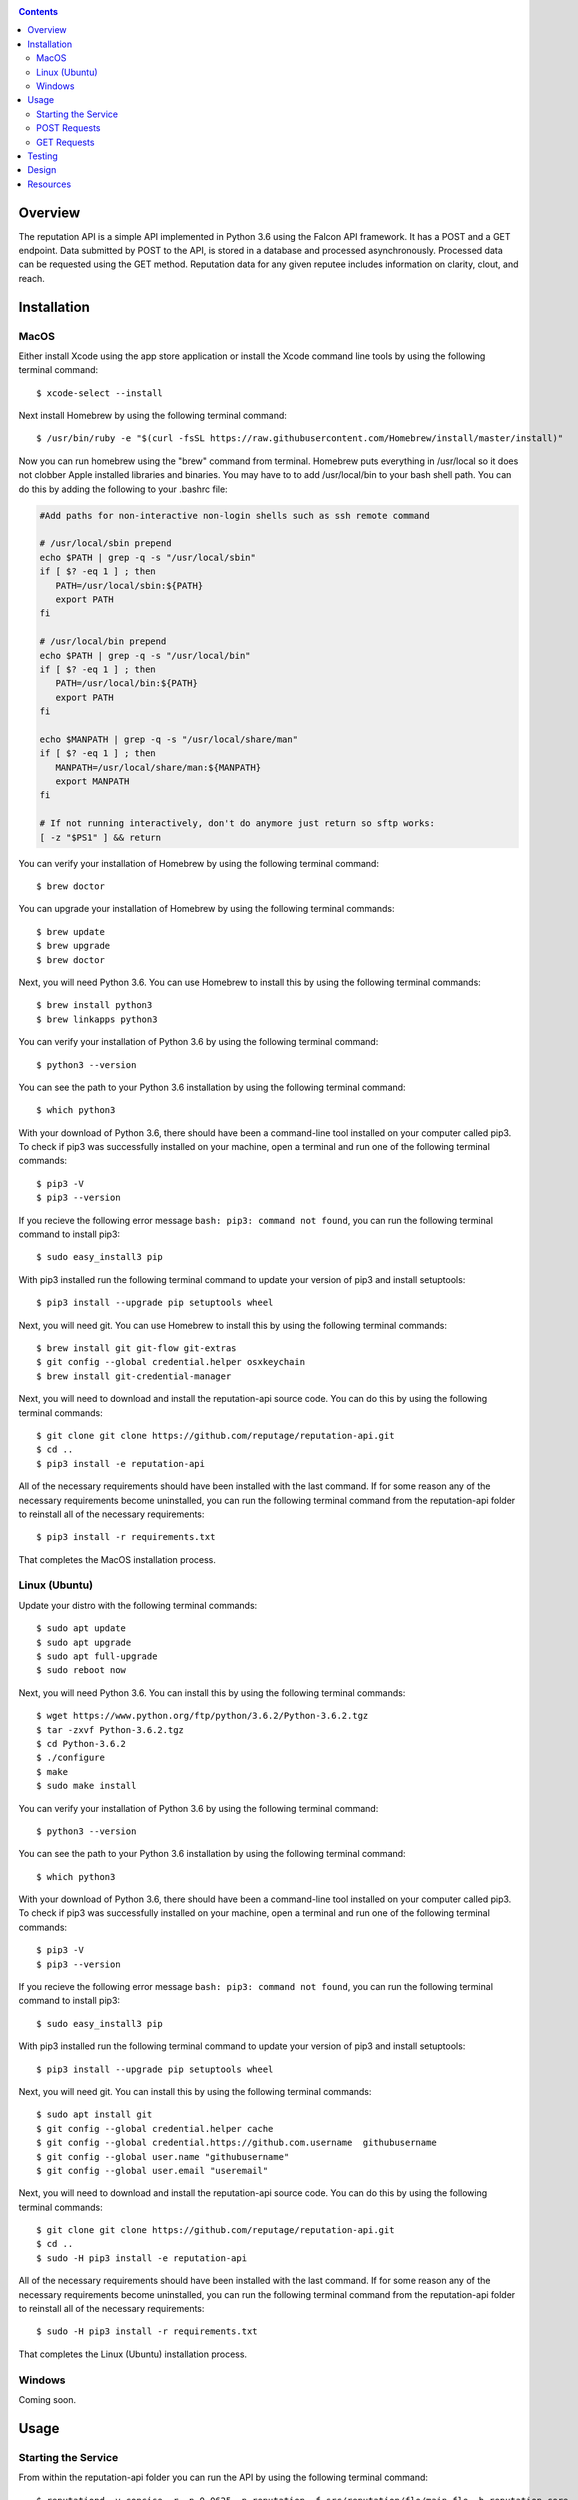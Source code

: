 .. image:: https://github.com/reputage/reputation-api/blob/master/logo/logo.png
   :alt: Reputation API logo
    
|Docs| |Build Status| |codecov.io|

.. |Docs| image:: https://readthedocs.org/projects/reputation-api/badge/?version=latest
   :alt: Reputation Documentation Status on Read The Docs
   
.. |Build Status| image:: https://travis-ci.org/reputage/reputation-api.svg?branch=master
   :alt: Reputation API Status on Travis CI
   
.. |codecov.io| image:: https://codecov.io/gh/reputage/reputation-api/branch/master/graph/badge.svg
   :alt: Reputation API Code Coverage

.. contents::

Overview
========

The reputation API is a simple API implemented in Python 3.6 using the Falcon API framework. It has a POST and a GET endpoint. Data submitted by POST to the API, is stored in a database and processed asynchronously. Processed data can be requested using the GET method. Reputation data for any given reputee includes information on clarity, clout, and reach.

Installation
============

MacOS
-----
Either install Xcode using the app store application or install the Xcode command line tools by using the following terminal command:
:: 
    $ xcode-select --install
Next install Homebrew by using the following terminal command:
::
   $ /usr/bin/ruby -e "$(curl -fsSL https://raw.githubusercontent.com/Homebrew/install/master/install)"
Now you can run homebrew using the "brew" command from terminal. Homebrew puts everything in /usr/local so it does not clobber Apple installed libraries and binaries. You may have to to add /usr/local/bin to your bash shell path. You can do this by adding the following to your .bashrc file:

.. code-block:: bash
   
   #Add paths for non-interactive non-login shells such as ssh remote command
   
   # /usr/local/sbin prepend
   echo $PATH | grep -q -s "/usr/local/sbin"
   if [ $? -eq 1 ] ; then
      PATH=/usr/local/sbin:${PATH}
      export PATH
   fi
   
   # /usr/local/bin prepend
   echo $PATH | grep -q -s "/usr/local/bin"
   if [ $? -eq 1 ] ; then
      PATH=/usr/local/bin:${PATH}
      export PATH
   fi
   
   echo $MANPATH | grep -q -s "/usr/local/share/man"
   if [ $? -eq 1 ] ; then
      MANPATH=/usr/local/share/man:${MANPATH}
      export MANPATH
   fi
   
   # If not running interactively, don't do anymore just return so sftp works:
   [ -z "$PS1" ] && return

You can verify your installation of Homebrew by using the following terminal command:
::
   $ brew doctor
You can upgrade your installation of Homebrew by using the following terminal commands:
::
   $ brew update
   $ brew upgrade
   $ brew doctor
Next, you will need Python 3.6. You can use Homebrew to install this by using the following terminal commands:
::
   $ brew install python3
   $ brew linkapps python3
You can verify your installation of Python 3.6 by using the following terminal command:
::
   $ python3 --version
You can see the path to your Python 3.6 installation by using the following terminal command:
::
   $ which python3
With your download of Python 3.6, there should have been a command-line tool installed on your computer called pip3. To check if pip3 was successfully installed on your machine, open a terminal and run one of the following terminal commands:
::
   $ pip3 -V
   $ pip3 --version
If you recieve the following error message ``bash: pip3: command not found``, you can run the following terminal command to install pip3:
::
   $ sudo easy_install3 pip
With pip3 installed run the following terminal command to update your version of pip3 and install setuptools:
::
   $ pip3 install --upgrade pip setuptools wheel
Next, you will need git. You can use Homebrew to install this by using the following terminal commands:
::
   $ brew install git git-flow git-extras
   $ git config --global credential.helper osxkeychain
   $ brew install git-credential-manager
Next, you will need to download and install the reputation-api source code. You can do this by using the following terminal commands:
::
   $ git clone git clone https://github.com/reputage/reputation-api.git
   $ cd ..
   $ pip3 install -e reputation-api
All of the necessary requirements should have been installed with the last command. If for some reason any of the necessary requirements become uninstalled, you can run the following terminal command from the reputation-api folder to reinstall all of the necessary requirements:
::
   $ pip3 install -r requirements.txt
That completes the MacOS installation process.

Linux (Ubuntu)
-----
Update your distro with the following terminal commands:
::
   $ sudo apt update  
   $ sudo apt upgrade  
   $ sudo apt full-upgrade  
   $ sudo reboot now
Next, you will need Python 3.6. You can install this by using the following terminal commands:
::
   $ wget https://www.python.org/ftp/python/3.6.2/Python-3.6.2.tgz
   $ tar -zxvf Python-3.6.2.tgz
   $ cd Python-3.6.2
   $ ./configure
   $ make
   $ sudo make install
You can verify your installation of Python 3.6 by using the following terminal command:
::
   $ python3 --version
You can see the path to your Python 3.6 installation by using the following terminal command:
::
   $ which python3
With your download of Python 3.6, there should have been a command-line tool installed on your computer called pip3. To check if pip3 was successfully installed on your machine, open a terminal and run one of the following terminal commands:
::
   $ pip3 -V
   $ pip3 --version
If you recieve the following error message ``bash: pip3: command not found``, you can run the following terminal command to install pip3:
::
   $ sudo easy_install3 pip
With pip3 installed run the following terminal command to update your version of pip3 and install setuptools:
::
   $ pip3 install --upgrade pip setuptools wheel
Next, you will need git. You can install this by using the following terminal commands:
::
   $ sudo apt install git
   $ git config --global credential.helper cache
   $ git config --global credential.https://github.com.username  githubusername
   $ git config --global user.name "githubusername"
   $ git config --global user.email "useremail"
Next, you will need to download and install the reputation-api source code. You can do this by using the following terminal commands:
::
   $ git clone git clone https://github.com/reputage/reputation-api.git
   $ cd ..
   $ sudo -H pip3 install -e reputation-api
All of the necessary requirements should have been installed with the last command. If for some reason any of the necessary requirements become uninstalled, you can run the following terminal command from the reputation-api folder to reinstall all of the necessary requirements:
::
   $ sudo -H pip3 install -r requirements.txt
That completes the Linux (Ubuntu) installation process.

Windows
-------
Coming soon.

Usage
=====

Starting the Service
-------------------
From within the reputation-api folder you can run the API by using the following terminal command:
::
   $ reputationd -v concise -r -p 0.0625 -n reputation -f src/reputation/flo/main.flo -b reputation.core
Alternatively, the API can be run from any location by editing the path specified by the ``-f`` flag. The period at which the API's task scheduler iterates can be edited by changing the value specified by the ``-p`` flag. The console output verbosity can be edited by changing the keyword of the ``-v`` flag.

- The ``-v`` flag controls the verbosity level of the console output. The possible verbosity levels are 'mute', 'terse', 'concise', 'verbose', and 'profuse'.
- The ``-r`` flag runs the scheduler (skedder) in realtime.
- The ``-p`` flag specifies period (time in seconds between iterations of skedder).
- The ``-n`` flag specifies the name of the skedder.
- The ``-f`` flag specifies the path or filename to a flo script.
- The ``-b`` flag specifies the module name to external behavior packages.

POST Requests
-------------
POST requests to the API should hit the endpoint "/reputation" and require a body with a JSON of the following format:

.. code-block:: json

   {
     "reputer": "name_of_reputer",
     "reputee": "name_of_reputee",
     "repute":
     {
       "rid" : "unique_identifier",
       "feature": "reach or clarity",
       "value": 0-10
     }
   }

It is the client's responsibility to ensure that RIDs are unique. It is suggested that RID's be universally unique, but this is not strictly enforced. RID's must, however, be unique per paring of reputer and reputee otherwise they will be discarded. The server will throw an HTTP 400 error if no JSON is sent, an empty JSON is sent, or if a JSON with the wrong formatting is sent. The server will throw a 422 error if the JSON is incorrectly encoded. The server will return a 201 status if the posted data was successfully added to the database or a 200 status if the posted data was already found in the database.

POST requests also require a custom "Signature" header that provides one or more signatures of the request/response body text. The format of the custom Signature header follows the conventions of RFC 7230. The "Signature" header has the following format where tag is replaced with a unique string for each signature value:

::

   Signature: tag = "signature"
      or
   Signature: tag = "signature"; tag = "signature";  ...
  
An example is shown below where one tag is the string signer and the other tag is the string current.

::

   Signature: signer="Y5xTb0_jTzZYrf5SSEK2f3LSLwIwhOX7GEj6YfRWmGViKAesa08UkNWukUkPGuKuu-EAH5U-sdFPPboBAsjRBw=="; current="Xhh6WWGJGgjU5V-e57gj4HcJ87LLOhQr2Sqg5VToTSg-SI1W3A8lgISxOjAI5pa2qnonyz3tpGvC2cmf1VTpBg=="

The tag is the name of a field in the body of the request whose value is a DID from which the public key for the signature can be obtained. If the same tag appears multiple times then only the last occurrence is used. Each signature value is a doubly quoted string ("") that contains the actual signature in Base64 url safe format. By default the signatures are 64 byte EdDSA (Ed25519) signatures that have been encoded into BASE64 url-file safe format. The encoded signatures are 88 characters in length and include two trailing pad characters (==).

An optional tag name is "kind" where the values EdDSA or Ed25519 may be present. The kind tag field value specifies the type of signature. All signatures within the header must be of the same kind. The two tag field values currently supported are did and signer.

GET Requests
------------
GET requests to the API should hit the enpoint "/reputation/{{reputee}}" where {{reputee}} is the name of a reputee. Successful GET requests will return a JSON of the following format:

.. code-block:: json

   {
      "reputee": "name_of_reputee",
      "clout":
      {
        "score": 0-1,
        "confidence": 0-1
      },
      "reach":
      {
        "score": 0-10,
        "confidence": 0-1
      },
      "clarity":
      {
        "score": 0-10,
        "confidence": 0-1
      }
   }
   
The server will throw a 400 error if no reputee query parameter is included in the URL or if the queried reputee cannot be found in the database. A successful GET request will return a 200 status and a JSON.

Testing
=======

The API uses the pytest module for unit testing. Pre-written unit tests are included in the project and can be run by using the following terminal command from the reputation-api folder:
::
   $ pytest
   
Design
======

The API was designed with simplicity, clarity, and performance in mind. It uses ioflo to asynchronously manage a WSGI server and reputation processing. Data at various stages of processing is stored in an LMDB database. API endpoints are set up using the Falcon API framework. The program's command line functionality is implemented using click.

The statistics generated by the server are calculated in the following way:

+--------------------+-------------------------------------------------------------------------------------------------------------------+
| Statistic          | Method                                                                                                            |
+====================+===================================================================================================================+
| Reach Score        |The arithmetic average of all the unique reach POSTs connected with a given reputee.                               |
+--------------------+-------------------------------------------------------------------------------------------------------------------+
| Reach Confidence   |The result of f(x,a,b) where a = 2, b = 6, and x = the total number of unique reach POSTs connected with a given   |
|                    |reputee.                                                                                                           | 
+--------------------+-------------------------------------------------------------------------------------------------------------------+
| Clarity Score      |The arithmetic average of all the unique clarity POSTs connected with a given reputee.                             |
+--------------------+-------------------------------------------------------------------------------------------------------------------+
| Clarity Confidence |The result of f(x,a,b) where a = 4, b = 8, and x = the total number of unique clarity POSTs connected with a given |
|                    |reputee.                                                                                                           |
+--------------------+-------------------------------------------------------------------------------------------------------------------+
| Clout Score        |The normalized weighted average of the reach and clarity scores where the weights are the reach and clarity        |
|                    |confidences. A normalized weight is computed by dividing each weight by the sum of the weights. A normalized       |
|                    |weighted average is computed by summing the product of each normalized weight and score then dividing by 10.       |
+--------------------+-------------------------------------------------------------------------------------------------------------------+
| Clout Confidence   |The minimum of the reach and clarity confidences.                                                                  |
+--------------------+-------------------------------------------------------------------------------------------------------------------+

.. image:: https://camo.githubusercontent.com/cc3abf09a34fe420d5c892cb2337be0abd9453b4/68747470733a2f2f7777772e696a7365722e6f72672f70617065722f412d46555a5a592d42415345442d415050524f4143482d464f522d505249564143592d50524553455256494e472d434c5553544552494e472f496d6167655f3030312e706e67
   :alt: S Function
   
Resources
=========

Below are a list of resources that you may find helpful:

- https://brew.sh
- https://docs.pytest.org
- https://falconframework.org
- https://github.com/ioflo/ioflo_manuals/blob/master/ioflo_FloScriptGuide_v1.6.5.web.pdf
- https://hurl.it
- https://insomnia.rest
- http://ioflo.com
- https://www.python.org
- https://tools.ietf.org/html/rfc7230
